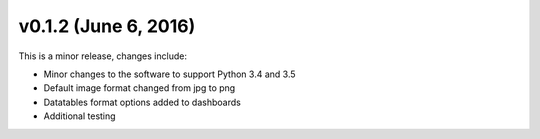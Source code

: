 .. _whatsnew_0120:

v0.1.2 (June 6, 2016)
-----------------------

This is a minor release, changes include:

* Minor changes to the software to support Python 3.4 and 3.5
* Default image format changed from jpg to png
* Datatables format options added to dashboards
* Additional testing
